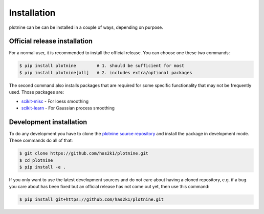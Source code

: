 Installation
============

plotnine can be can be installed in a couple of ways, depending on purpose.


Official release installation
-----------------------------
For a normal user, it is recommended to install the official release. You
can choose one these two commands:

.. code-block:: console

    $ pip install plotnine        # 1. should be sufficient for most
    $ pip install plotnine[all]   # 2. includes extra/optional packages

The second command also installs packages that are required for some
specific functionality that may not be frequently used. Those packages
are:

- `scikit-misc`_ - For loess smoothing
- `scikit-learn`_ - For Gaussian process smoothing

Development installation
------------------------
To do any development you have to clone the
`plotnine source repository`_ and install
the package in development mode. These commands do all of that:

.. code-block:: console

    $ git clone https://github.com/has2k1/plotnine.git
    $ cd plotnine
    $ pip install -e .

If you only want to use the latest development sources and do not
care about having a cloned repository, e.g. if a bug you care about
has been fixed but an official release has not come out yet, then
use this command:

.. code-block:: console

    $ pip install git+https://github.com/has2k1/plotnine.git

.. _plotnine source repository: https://github.com/has2k1/plotnine
.. _scikit-learn: http://scikit-learn.com
.. _scikit-misc: https://has2k1.github.io/scikit-misc/
